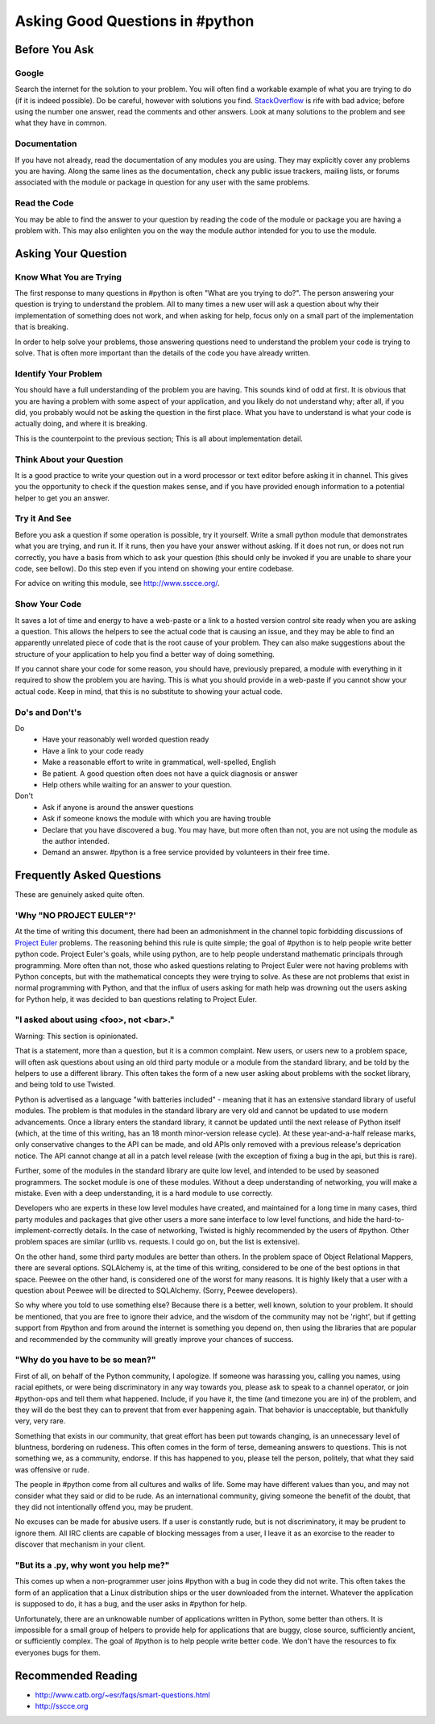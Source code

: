 Asking Good Questions in #python
================================

Before You Ask
--------------

Google
******

Search the internet for the solution to your problem.  You will often find a
workable example of what you are trying to do (if it is indeed possible).  Do
be careful, however with solutions you find.  `StackOverflow
<http://stackoverflow.com/>`_ is rife with bad advice; before using the number
one answer, read the comments and other answers.  Look at many solutions to the
problem and see what they have in common.

Documentation
*************

If you have not already, read the documentation of any modules you are using.
They may explicitly cover any problems you are having.  Along the same lines as
the documentation, check any public issue trackers, mailing lists, or forums
associated with the module or package in question for any user with the same
problems.

Read the Code
*************

You may be able to find the answer to your question by reading the code of the
module or package you are having a problem with.  This may also enlighten you
on the way the module author intended for you to use the module.

Asking Your Question
--------------------

Know What You are Trying
************************

The first response to many questions in #python is often "What are you trying
to do?".  The person answering your question is trying to understand the
problem.  All to many times a new user will ask a question about why their
implementation of something does not work, and when asking for help, focus only
on a small part of the implementation that is breaking.

In order to help solve your problems, those answering questions need to
understand the problem your code is trying to solve.  That is often more
important than the details of the code you have already written.

Identify Your Problem
*********************

You should have a full understanding of the problem you are having.  This
sounds kind of odd at first.  It is obvious that you are having a problem with
some aspect of your application, and you likely do not understand why; after
all, if you did, you probably would not be asking the question in the first
place.  What you have to understand is what your code is actually doing, and
where it is breaking.

This is the counterpoint to the previous section;  This is all about
implementation detail.

Think About your Question
*************************

It is a good practice to write your question out in a word processor or text
editor before asking it in channel.  This gives you the opportunity to check if
the question makes sense, and if you have provided enough information to a
potential helper to get you an answer.

Try it And See
**************

Before you ask a question if some operation is possible, try it yourself.
Write a small python module that demonstrates what you are trying, and run it.
If it runs, then you have your answer without asking.  If it does not run, or
does not run correctly, you have a basis from which to ask your question (this
should only be invoked if you are unable to share your code, see bellow).  Do
this step even if you intend on showing your entire codebase.

For advice on writing this module, see http://www.sscce.org/.

Show Your Code
**************

It saves a lot of time and energy to have a web-paste or a link to a hosted
version control site ready when you are asking a question.  This allows the
helpers to see the actual code that is causing an issue, and they may be able
to find an apparently unrelated piece of code that is the root cause of your
problem.  They can also make suggestions about the structure of your
application to help you find a better way of doing something.

If you cannot share your code for some reason, you should have, previously
prepared, a module with everything in it required to show the problem you are
having.  This is what you should provide in a web-paste if you cannot show your
actual code.  Keep in mind, that this is no substitute to showing your actual
code.

Do's and Don't's
****************

Do
  - Have your reasonably well worded question ready
  - Have a link to your code ready
  - Make a reasonable effort to write in grammatical, well-spelled, English
  - Be patient.  A good question often does not have a quick diagnosis or
    answer
  - Help others while waiting for an answer to your question.

Don't
  - Ask if anyone is around the answer questions
  - Ask if someone knows the module with which you are having trouble
  - Declare that you have discovered a bug.  You may have, but more often than
    not, you are not using the module as the author intended.
  - Demand an answer.  #python is a free service provided by volunteers in
    their free time.

Frequently Asked Questions
--------------------------

These are genuinely asked quite often.

'Why "NO PROJECT EULER"?'
*************************

At the time of writing this document, there had been an admonishment in the
channel topic forbidding discussions of `Project Euler
<https://projecteuler.net/>`_ problems.  The reasoning behind this rule is
quite simple; the goal of #python is to help people write better python code.
Project Euler's goals, while using python, are to help people understand
mathematic principals through programming.  More often than not, those who
asked questions relating to Project Euler were not having problems with Python
concepts, but with the mathematical concepts they were trying to solve.  As
these are not problems that exist in normal programming with Python, and that
the influx of users asking for math help was drowning out the users asking for
Python help, it was decided to ban questions relating to Project Euler.

"I asked about using <foo>, not <bar>."
***************************************

Warning: This section is opinionated.

That is a statement, more than a question, but it is a common complaint.  New
users, or users new to a problem space, will often ask questions about using an
old third party module or a module from the standard library, and be told by
the helpers to use a different library.  This often takes the form of a new
user asking about problems with the socket library, and being told to use
Twisted.

Python is advertised as a language "with batteries included" - meaning that it
has an extensive standard library of useful modules.  The problem is that
modules in the standard library are very old and cannot be updated to use
modern advancements.  Once a library enters the standard library, it cannot be
updated until the next release of Python itself (which, at the time of this
writing, has an 18 month minor-version release cycle).  At these
year-and-a-half release marks, only conservative changes to the API can be
made, and old APIs only removed with a previous release's deprication notice.
The API cannot change at all in a patch level release (with the exception of
fixing a bug in the api, but this is rare).

Further, some of the modules in the standard library are quite low level, and
intended to be used by seasoned programmers.  The socket module is one of these
modules.  Without a deep understanding of networking, you will make a mistake.
Even with a deep understanding, it is a hard module to use correctly.

Developers who are experts in these low level modules have created, and
maintained for a long time in many cases, third party modules and packages that
give other users a more sane interface to low level functions, and hide the
hard-to-implement-correctly details.  In the case of networking, Twisted is
highly recommended by the users of #python.  Other problem spaces are similar
(urllib vs. requests.  I could go on, but the list is extensive).

On the other hand, some third party modules are better than others.  In the
problem space of Object Relational Mappers, there are several options.
SQLAlchemy is, at the time of this writing, considered to be one of the best
options in that space.  Peewee on the other hand, is considered one of the
worst for many reasons.  It is highly likely that a user with a question about
Peewee will be directed to SQLAlchemy.  (Sorry, Peewee developers).

So why where you told to use something else?  Because there is a better, well
known, solution to your problem.  It should be mentioned, that you are free to
ignore their advice, and the wisdom of the community may not be 'right', but if
getting support from #python and from around the internet is something you
depend on, then using the libraries that are popular and recommended by the
community will greatly improve your chances of success.

"Why do you have to be so mean?"
********************************

First of all, on behalf of the Python community, I apologize.  If someone was
harassing you, calling you names, using racial epithets, or were being
discriminatory in any way towards you, please ask to speak to a channel
operator, or join #python-ops and tell them what happened.  Include, if you
have it, the time (and timezone you are in) of the problem, and they will do
the best they can to prevent that from ever happening again.  That behavior is
unacceptable, but thankfully very, very rare.

Something that exists in our community, that great effort has been put towards
changing, is an unnecessary level of bluntness, bordering on rudeness.  This
often comes in the form of terse, demeaning answers to questions.  This is not
something we, as a community, endorse.  If this has happened to you, please
tell the person, politely, that what they said was offensive or rude.

The people in #python come from all cultures and walks of life.  Some may have
different values than you, and may not consider what they said or did to be
rude.  As an international community, giving someone the benefit of the doubt,
that they did not intentionally offend you, may be prudent.

No excuses can be made for abusive users.  If a user is constantly rude, but is
not discriminatory, it may be prudent to ignore them.  All IRC clients are
capable of blocking messages from a user, I leave it as an exorcise to the
reader to discover that mechanism in your client.

"But its a .py, why wont you help me?"
**************************************

This comes up when a non-programmer user joins #python with a bug in code they
did not write.  This often takes the form of an application that a Linux
distribution ships or the user downloaded from the internet.  Whatever the
application is supposed to do, it has a bug, and the user asks in #python for
help.

Unfortunately, there are an unknowable number of applications written in
Python, some better than others.  It is impossible for a small group of helpers
to provide help for applications that are buggy, close source, sufficiently
ancient, or sufficiently complex.  The goal of #python is to help people write
better code.  We don't have the resources to fix everyones bugs for them.

Recommended Reading
-------------------

- http://www.catb.org/~esr/faqs/smart-questions.html
- http://sscce.org
